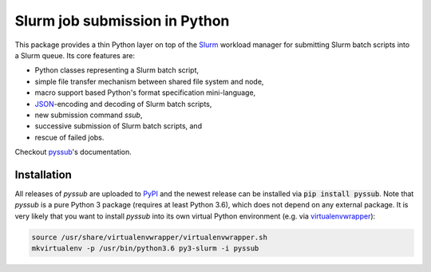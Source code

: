 Slurm job submission in Python
==============================

This package provides a thin Python layer on top of the `Slurm`_ workload
manager for submitting Slurm batch scripts into a Slurm queue. Its core
features are:

* Python classes representing a Slurm batch script,
* simple file transfer mechanism between shared file system and node,
* macro support based Python's format specification mini-language,
* `JSON`_-encoding and decoding of Slurm batch scripts,
* new submission command `ssub`,
* successive submission of Slurm batch scripts, and
* rescue of failed jobs.

Checkout `pyssub`_'s documentation.

Installation
------------

All releases of `pyssub` are uploaded to `PyPI`_ and the newest release can be
installed via :code:`pip install pyssub`. Note that `pyssub` is a pure Python 3
package (requires at least Python 3.6), which does not depend on any external
package. It is very likely that you want to install `pyssub` into its own
virtual Python environment (e.g. via `virtualenvwrapper`_):

.. code:: bash

   source /usr/share/virtualenvwrapper/virtualenvwrapper.sh
   mkvirtualenv -p /usr/bin/python3.6 py3-slurm -i pyssub

.. External links
.. _Slurm:
   https://slurm.schedmd.com/

.. _JSON:
   https://www.json.org/

.. _pyssub:
   https://pyssub.readthedocs.io/

.. _PyPI:
   https://pypi.org/project/pyssub/

.. _virtualenvwrapper:
   https://virtualenvwrapper.readthedocs.io/
